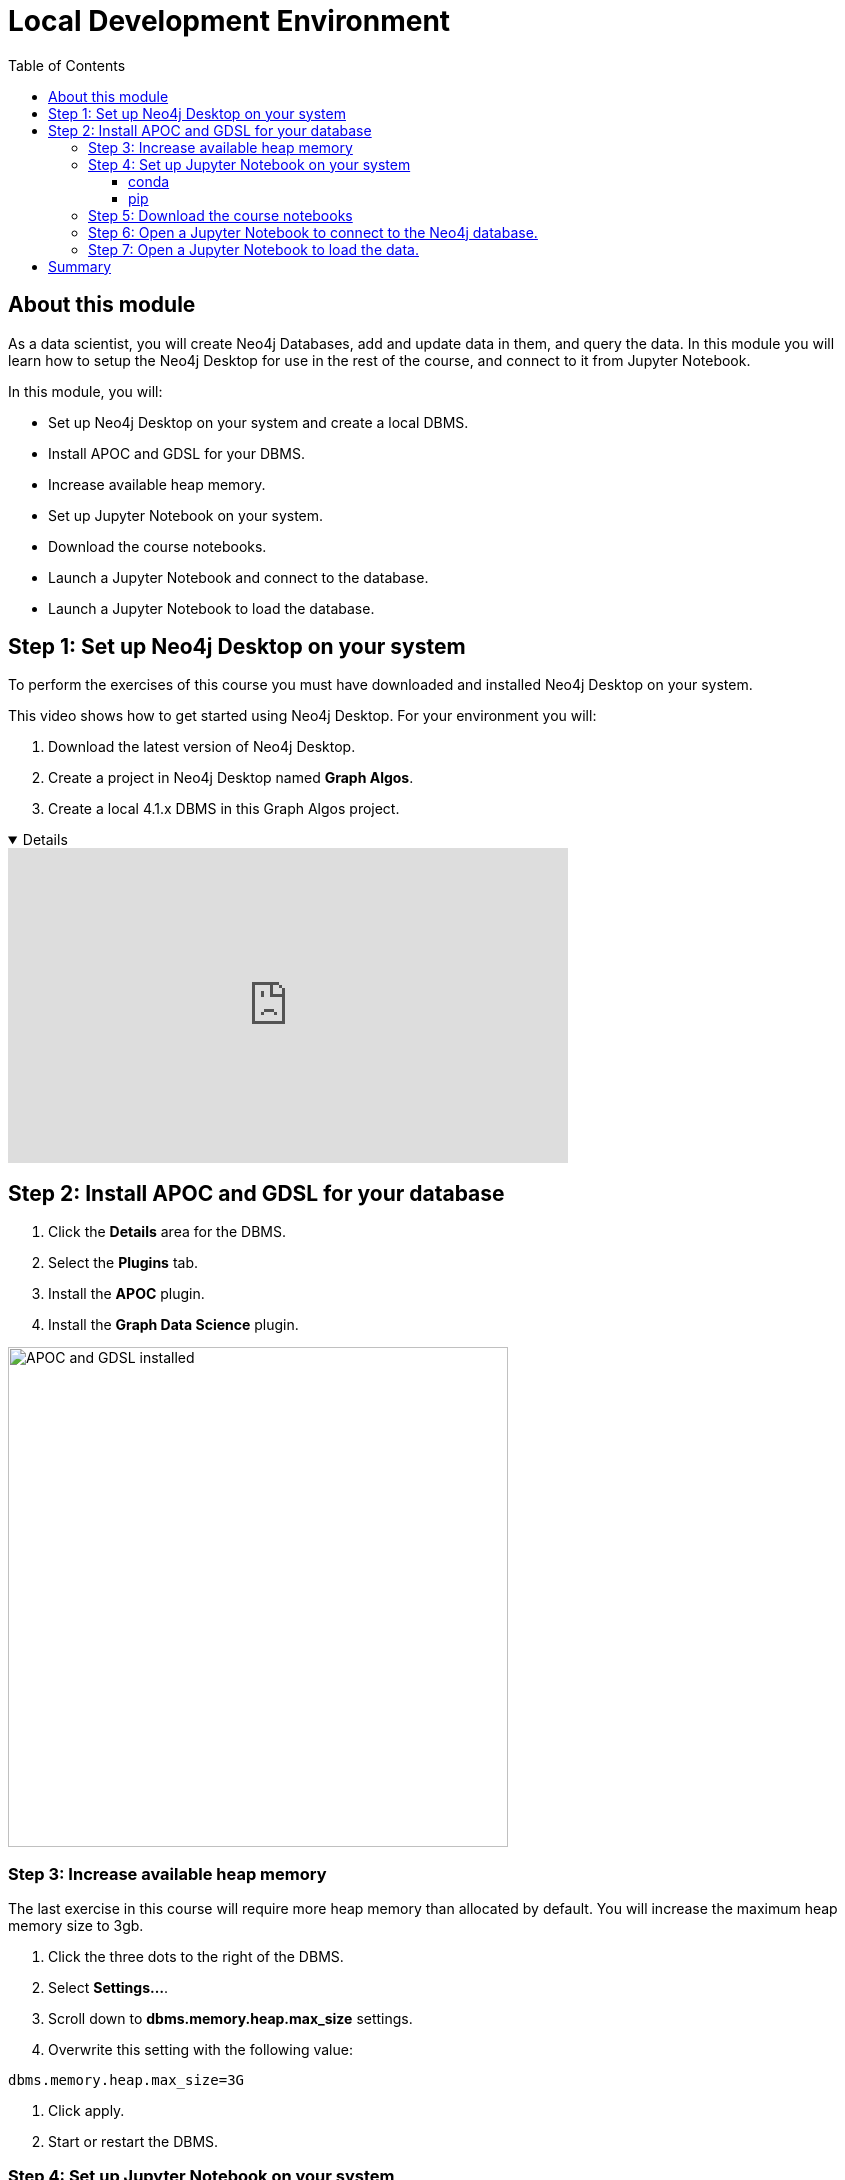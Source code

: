 
= Local Development Environment
:slug: 02a-gdsds-setup-development-environment-local
:doctype: book
:toc: left
:toclevels: 4
:imagesdir: ../images
:page-slug: {slug}
:page-layout: training
:page-module-duration-minutes: 30
:page-pagination!:

== About this module

As a data scientist, you will create Neo4j Databases, add and update data in them, and query the data.
In this module you will learn how to setup the Neo4j Desktop for use in the rest of the course, and connect to it from Jupyter Notebook.

In this module, you will:
[square]
* Set up Neo4j Desktop on your system and create a local DBMS.
* Install APOC and GDSL for your DBMS.
* Increase available heap memory.
* Set up Jupyter Notebook on your system.
* Download the course notebooks.
* Launch a Jupyter Notebook and connect to the database.
* Launch a Jupyter Notebook to load the database.

== Step 1: Set up Neo4j Desktop on your system

To perform the exercises of this course you must have downloaded and installed Neo4j Desktop on your system.

ifdef::env-slides[]
. Download the latest version of Neo4j Desktop.
. Create a project in Neo4j Desktop named *Link Prediction*.
. Create a local 4.1.x DBMS in this Link Prediction project.
endif::[]


ifdef::backend-html5,backend-pdf[]
This video shows how to get started using Neo4j Desktop.
For your environment you will:

. Download the latest version of Neo4j Desktop.
. Create a project in Neo4j Desktop named *Graph Algos*.
. Create a local 4.1.x DBMS in this Graph Algos project.
endif::[]

ifdef::backend-html5[]

[%collapsible%open]
====
video::uR9-NLxLzg4[youtube,width=560,height=315]
====

endif::[]

ifdef::backend-pdf[]

https://youtu.be/uR9-NLxLzg4

endif::[]

[.half-column]
== Step 2: Install APOC and GDSL for your database

. Click the *Details* area for the DBMS.
. Select the *Plugins* tab.
. Install the *APOC* plugin.
. Install the *Graph Data Science* plugin.

image::APOCAndGDSLInstalled.png[APOC and GDSL installed,width=500, align=center]

=== Step 3: Increase available heap memory

The last exercise in this course will require more heap memory than allocated by default.
You will increase the maximum heap memory size to 3gb.

. Click the three dots to the right of the DBMS.
. Select *Settings...*.
. Scroll down to *dbms.memory.heap.max_size* settings.
. Overwrite this setting with the following value:
----
dbms.memory.heap.max_size=3G
----
. Click apply.
. Start or restart the DBMS.

=== Step 4: Set up Jupyter Notebook on your system

You can install Jupyter Notebook on your system via pip or conda package managers.

==== conda

If you use conda package manager, you can install Jupyter Notebook with:

[source,shell,role=noplay]
----
conda install -c conda-forge notebook
----

==== pip

You can install Jupyter Notebook with:

[source,shell,role=noplay]
----
pip install notebook
----

If you successfully installed Jupyter Notebook, you can run the following command at the Terminal (Mac/Linux) or Command Prompt (Windows) to open Jupyter Notebook:

[source,shell,role=noplay]
----
jupyter notebook
----

Consult the https://jupyter.org/install[official Jupyter documentation] for more information.

=== Step 5: Download the course notebooks

The notebooks are available on the (https://github.com/neo4j-graph-analytics/ml-link-prediction-notebooks[GitHub repository]).
If you are familiar with Git technology, you can either clone or fork this repository.
Otherwise, you can prepare the notebooks on your system by downloading and extracting the https://github.com/neo4j-graph-analytics/ml-link-prediction-notebooks/raw/main/ml-link-prediction-notebooks.zip
[following package].

=== Step 6: Open a Jupyter Notebook to connect to the Neo4j database.

All the notebooks in this course require a connection to your started Neo4j instance.

Open the *00_Environment.ipynb* notebook and follow the steps to test your connection to the Neo4j database.

=== Step 7: Open a Jupyter Notebook to load the data.

Next, you will import the https://aminer.org/citation[aminer.org citation dataset] into the Neo4j database.

Open the *01_DataLoading.ipynb* notebook and follow the steps to load the data.

== Summary

You now have set up your development environment:
[square]
* Set up Neo4j Desktop on your system and created a database.
* Installed APOC and GDSL for your database.
* Increased available heap memory.
* Started the database.
* Set up Jupyter Notebook on your system.
* Downloaded the course notebooks.
* Launched a Jupyter Notebook and connected to the Neo4j database.
* Launched a Jupyter Notebook and loaded the data.

You have now prepared your development environment for performing
xref:03-gdsds-exploratory-data-analysis.adoc[the exploratory data analysis] for this course.
